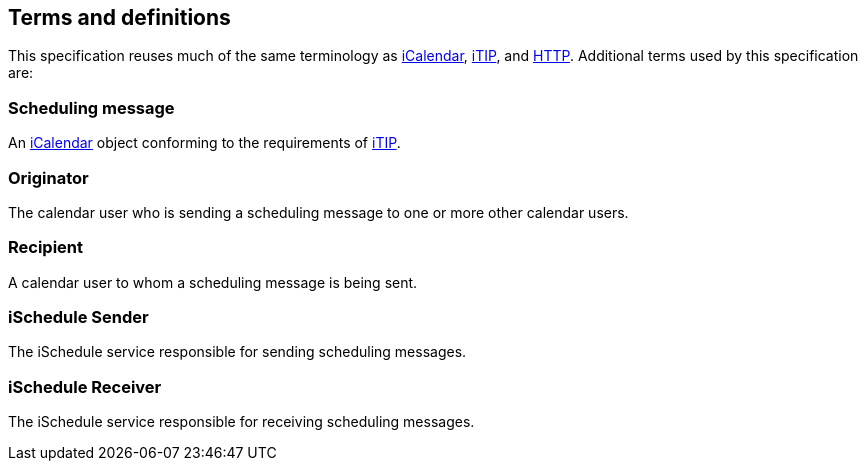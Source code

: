 [[terms]]
== Terms and definitions

This specification reuses much of the same terminology as <<RFC5545,iCalendar>>,
<<RFC5546,iTIP>>, and <<RFC7230,HTTP>>. Additional terms used by this
specification are:

=== Scheduling message

An <<RFC5545,iCalendar>> object conforming to the requirements of
<<RFC5546,iTIP>>.

=== Originator

The calendar user who is sending a scheduling message to one or more other
calendar users.

=== Recipient

A calendar user to whom a scheduling message is being sent.

=== iSchedule Sender

The iSchedule service responsible for sending scheduling messages.

=== iSchedule Receiver

The iSchedule service responsible for receiving scheduling messages.